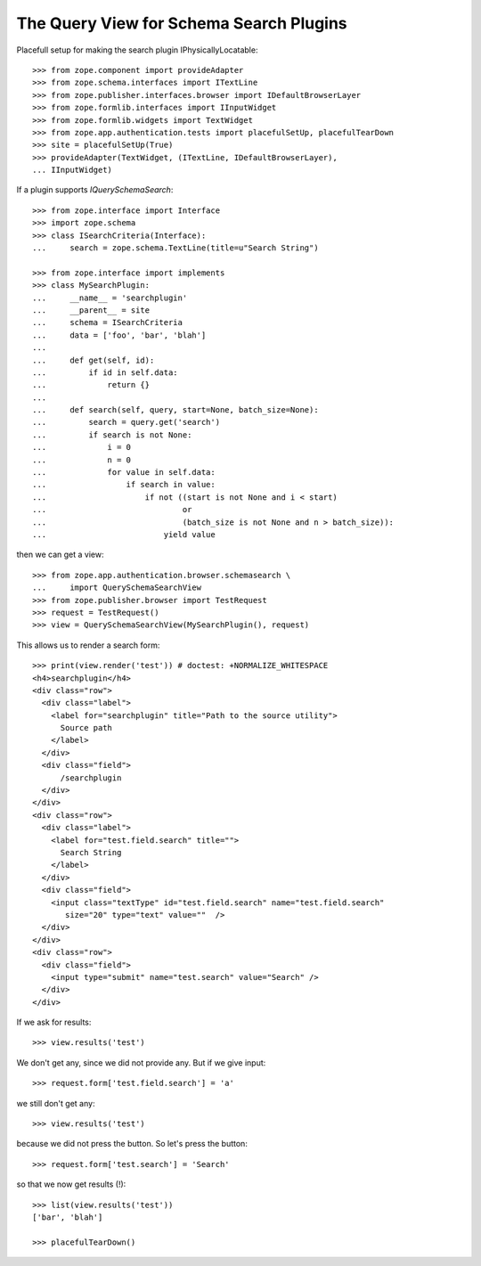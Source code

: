 The Query View for Schema Search Plugins
========================================

Placefull setup for making the search plugin IPhysicallyLocatable::

  >>> from zope.component import provideAdapter
  >>> from zope.schema.interfaces import ITextLine
  >>> from zope.publisher.interfaces.browser import IDefaultBrowserLayer
  >>> from zope.formlib.interfaces import IInputWidget
  >>> from zope.formlib.widgets import TextWidget
  >>> from zope.app.authentication.tests import placefulSetUp, placefulTearDown
  >>> site = placefulSetUp(True)
  >>> provideAdapter(TextWidget, (ITextLine, IDefaultBrowserLayer),
  ... IInputWidget)

If a plugin supports `IQuerySchemaSearch`::

  >>> from zope.interface import Interface
  >>> import zope.schema
  >>> class ISearchCriteria(Interface):
  ...     search = zope.schema.TextLine(title=u"Search String")

  >>> from zope.interface import implements
  >>> class MySearchPlugin:
  ...     __name__ = 'searchplugin'
  ...     __parent__ = site
  ...     schema = ISearchCriteria
  ...     data = ['foo', 'bar', 'blah']
  ...
  ...     def get(self, id):
  ...         if id in self.data:
  ...             return {}
  ...
  ...     def search(self, query, start=None, batch_size=None):
  ...         search = query.get('search')
  ...         if search is not None:
  ...             i = 0
  ...             n = 0
  ...             for value in self.data:
  ...                 if search in value:
  ...                     if not ((start is not None and i < start)
  ...                             or
  ...                             (batch_size is not None and n > batch_size)):
  ...                         yield value

then we can get a view::

  >>> from zope.app.authentication.browser.schemasearch \
  ...     import QuerySchemaSearchView
  >>> from zope.publisher.browser import TestRequest
  >>> request = TestRequest()
  >>> view = QuerySchemaSearchView(MySearchPlugin(), request)

This allows us to render a search form::

  >>> print(view.render('test')) # doctest: +NORMALIZE_WHITESPACE
  <h4>searchplugin</h4>
  <div class="row">
    <div class="label">
      <label for="searchplugin" title="Path to the source utility">
        Source path
      </label>
    </div>
    <div class="field">
        /searchplugin
    </div>
  </div>
  <div class="row">
    <div class="label">
      <label for="test.field.search" title="">
        Search String
      </label>
    </div>
    <div class="field">
      <input class="textType" id="test.field.search" name="test.field.search"
         size="20" type="text" value=""  />
    </div>
  </div>
  <div class="row">
    <div class="field">
      <input type="submit" name="test.search" value="Search" />
    </div>
  </div>

If we ask for results::

  >>> view.results('test')

We don't get any, since we did not provide any. But if we give input::

  >>> request.form['test.field.search'] = 'a'

we still don't get any::

  >>> view.results('test')

because we did not press the button. So let's press the button::

  >>> request.form['test.search'] = 'Search'

so that we now get results (!)::

  >>> list(view.results('test'))
  ['bar', 'blah']

  >>> placefulTearDown()
